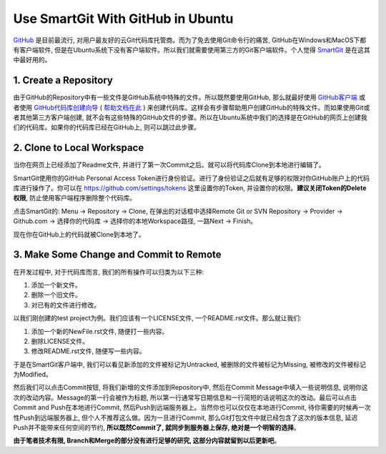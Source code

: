 Use SmartGit With GitHub in Ubuntu
==================================
`GitHub <https://github.com/>`_ 是目前最流行, 对用户最友好的云Git代码库托管商。而为了免去使用Git命令行的痛苦, GitHub在Windows和MacOS下都有客户端软件, 但是在Ubuntu系统下没有客户端软件。所以我们就需要使用第三方的Git客户端软件。个人觉得 `SmartGit <http://www.syntevo.com/smartgit/>`_ 是在这其中最好用的。


1. Create a Repository
----------------------
由于GitHub的Repository中有一些文件是GitHub系统中特殊的文件。所以既然要使用GitHub, 那么就最好使用 `GitHub客户端 <https://desktop.github.com/>`_ 或者使用 `GitHub代码库创建向导 <https://github.com/new>`_ ( `帮助文档在此 <https://help.github.com/articles/create-a-repo/>`_ ) 来创建代码库。这样会有步骤帮助用户创建GitHub的特殊文件。而如果使用Git或者其他第三方客户端创建, 就不会有这些特殊的GitHub文件的步骤。所以在Ubuntu系统中我们的选择是在GitHub的网页上创建我们的代码库。如果你的代码库已经在GitHub上, 则可以跳过此步骤。


2. Clone to Local Workspace
---------------------------
当你在网页上已经添加了Readme文件, 并进行了第一次Commit之后。就可以将代码库Clone到本地进行编辑了。

SmartGit使用你的GitHub Personal Access Token进行身份验证。进行了身份验证之后就有足够的权限对你GitHub账户上的代码库进行操作了。你可以在 https://github.com/settings/tokens 这里设置你的Token, 并设置你的权限。**建议关闭Token的Delete权限**, 防止使用客户端程序删除整个代码库。

点击SmartGit的: Menu -> Repository -> Clone, 在弹出的对话框中选择Remote Git or SVN Repository -> Provider -> Github.com -> 选择你的代码库 -> 选择你的本地Workspace路径, 一路Next -> Finish。

现在你在GitHub上的代码就被Clone到本地了。


3. Make Some Change and Commit to Remote
----------------------------------------
在开发过程中, 对于代码库而言, 我们的所有操作可以归类为以下三种:

1. 添加一个新文件。
2. 删除一个旧文件。
3. 对已有的文件进行修改。

以我们刚创建的test project为例。我们应该有一个LICENSE文件, 一个README.rst文件。那么就让我们:

1. 添加一个新的NewFile.rst文件, 随便打一些内容。
2. 删除LICENSE文件。
3. 修改README.rst文件, 随便写一些内容。

于是在SmartGit客户端中, 我们可以看见新添加的文件被标记为Untracked, 被删除的文件被标记为Missing, 被修改的文件被标记为Modified。

然后我们可以点击Commit按钮, 将我们新增的文件添加到Repository中, 然后在Commit Message中填入一些说明信息, 说明你这次的改动内容。Message的第一行会被作为标题, 所以第一行通常写日期信息和一行简短的话说明这次的改动。最后可以点击Commit and Push在本地进行Commit, 然后Push到远端服务器上。当然你也可以仅仅在本地进行Commit, 待你需要的时候再一次性Push到远端服务器上, 但个人不推荐这么做。因为一旦进行Commit, 那么Git打包文件中就已经包含了这次的版本信息, 延迟Push并不能带来任何空间的节约, **所以既然Commit了, 就同步到服务器上保存, 绝对是一个明智的选择**。

**由于笔者技术有限, Branch和Merge的部分没有进行足够的研究, 这部分内容就留到以后更新吧**。